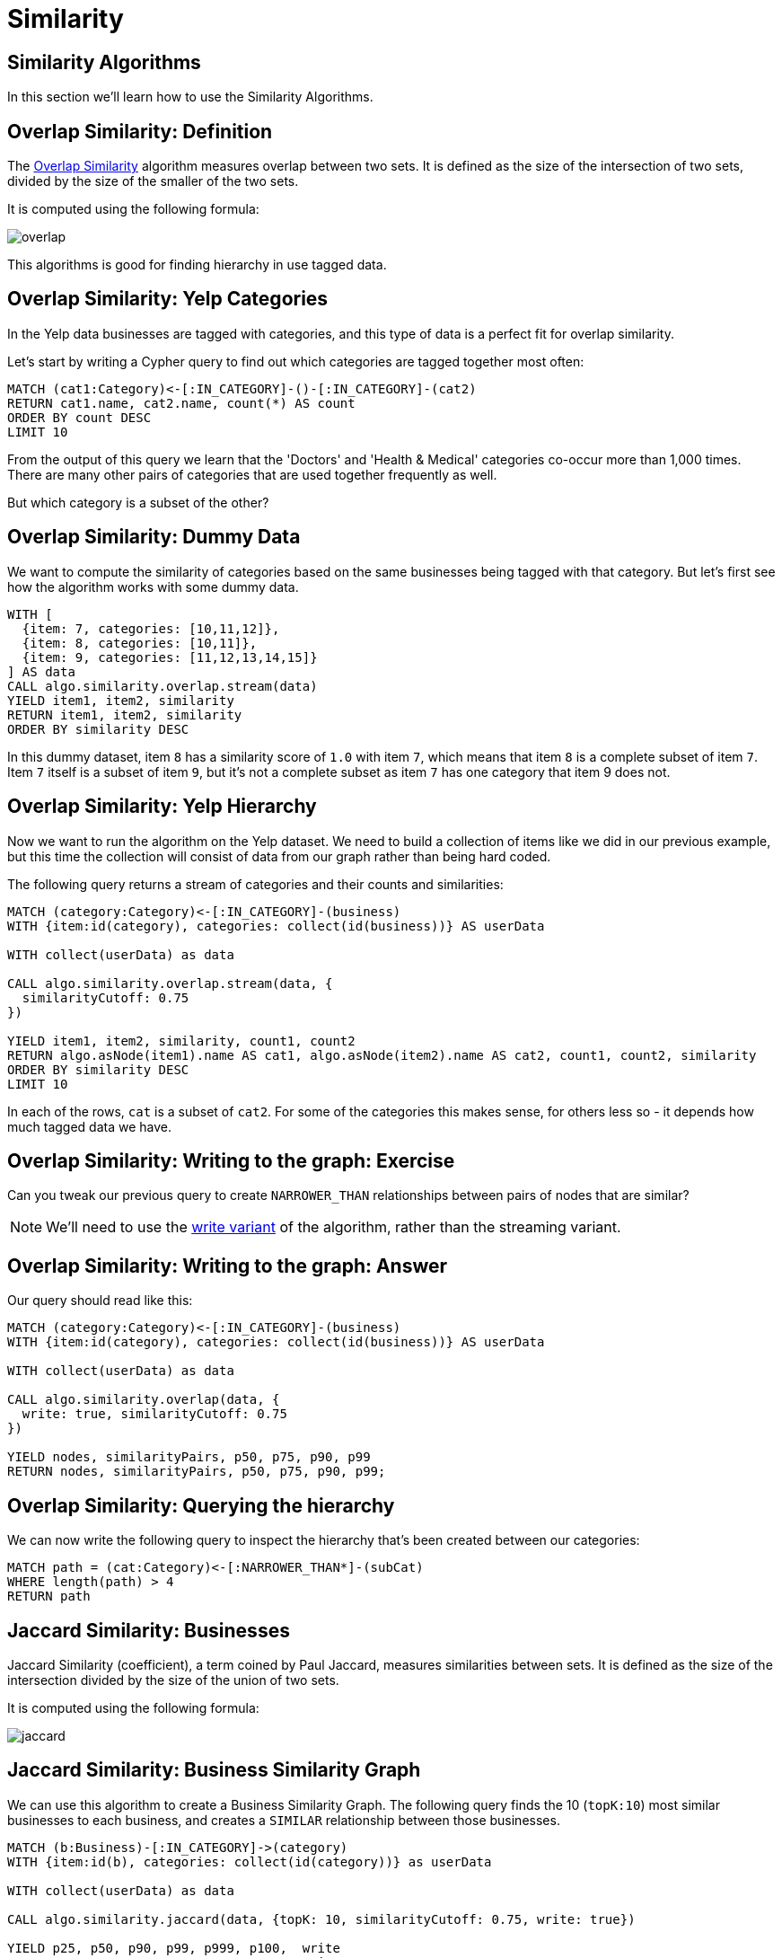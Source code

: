 = Similarity
:icons: font
:csv-url: https://raw.githubusercontent.com/mathbeveridge/asoiaf/master/data

== Similarity Algorithms

In this section we'll learn how to use the Similarity Algorithms.

== Overlap Similarity: Definition

The https://neo4j.com/docs/graph-algorithms/current/algorithms/similarity-overlap/[Overlap Similarity^] algorithm measures overlap between two sets.
It is defined as the size of the intersection of two sets, divided by the size of the smaller of the two sets.

It is computed using the following formula:

image::https://guides.neo4j.com/sandbox/applied_graph_algorithms/images/overlap.svg[]

This algorithms is good for finding hierarchy in use tagged data.

== Overlap Similarity: Yelp Categories

In the Yelp data businesses are tagged with categories, and this type of data is a perfect fit for overlap similarity.

Let's start by writing a Cypher query to find out which categories are tagged together most often:

[source, cypher]
----
MATCH (cat1:Category)<-[:IN_CATEGORY]-()-[:IN_CATEGORY]-(cat2)
RETURN cat1.name, cat2.name, count(*) AS count
ORDER BY count DESC
LIMIT 10
----

From the output of this query we learn that the 'Doctors' and 'Health & Medical' categories co-occur more than 1,000 times.
There are many other pairs of categories that are used together frequently as well.

But which category is a subset of the other?


== Overlap Similarity: Dummy Data

We want to compute the similarity of categories based on the same businesses being tagged with that category.
But let's first see how the algorithm works with some dummy data.


[source, cypher]
----
WITH [
  {item: 7, categories: [10,11,12]},
  {item: 8, categories: [10,11]},
  {item: 9, categories: [11,12,13,14,15]}
] AS data
CALL algo.similarity.overlap.stream(data)
YIELD item1, item2, similarity
RETURN item1, item2, similarity
ORDER BY similarity DESC
----

In this dummy dataset, item `8` has a similarity score of `1.0` with item `7`, which means that item `8` is a complete subset of item `7`.
Item `7` itself is a subset of item `9`, but it’s not a complete subset as item `7` has one category that item 9 does not.

== Overlap Similarity: Yelp Hierarchy

Now we want to run the algorithm on the Yelp dataset.
We need to build a collection of items like we did in our previous example, but this time the collection will consist of data from our graph rather than being hard coded.

The following query returns a stream of categories and their counts and similarities:

[source,cypher]
----
MATCH (category:Category)<-[:IN_CATEGORY]-(business)
WITH {item:id(category), categories: collect(id(business))} AS userData

WITH collect(userData) as data

CALL algo.similarity.overlap.stream(data, {
  similarityCutoff: 0.75
})

YIELD item1, item2, similarity, count1, count2
RETURN algo.asNode(item1).name AS cat1, algo.asNode(item2).name AS cat2, count1, count2, similarity
ORDER BY similarity DESC
LIMIT 10
----

In each of the rows, `cat` is a subset of `cat2`.
For some of the categories this makes sense, for others less so - it depends how much tagged data we have.

== Overlap Similarity: Writing to the graph: Exercise

Can you tweak our previous query to create `NARROWER_THAN` relationships between pairs of nodes that are similar?

[NOTE]
====
We'll need to use the https://neo4j.com/docs/graph-algorithms/current/algorithms/similarity-overlap/#algorithms-similarity-overlap-syntax[write variant^] of the algorithm, rather than the streaming variant.
====

== Overlap Similarity: Writing to the graph: Answer

Our query should read like this:


[source,cypher]
----
MATCH (category:Category)<-[:IN_CATEGORY]-(business)
WITH {item:id(category), categories: collect(id(business))} AS userData

WITH collect(userData) as data

CALL algo.similarity.overlap(data, {
  write: true, similarityCutoff: 0.75
})

YIELD nodes, similarityPairs, p50, p75, p90, p99
RETURN nodes, similarityPairs, p50, p75, p90, p99;
----

== Overlap Similarity: Querying the hierarchy

We can now write the following query to inspect the hierarchy that's been created between our categories:

[source, cypher]
----
MATCH path = (cat:Category)<-[:NARROWER_THAN*]-(subCat)
WHERE length(path) > 4
RETURN path
----


== Jaccard Similarity: Businesses

Jaccard Similarity (coefficient), a term coined by Paul Jaccard, measures similarities between sets.
It is defined as the size of the intersection divided by the size of the union of two sets.

It is computed using the following formula:

image::https://neo4j.com/docs/graph-algorithms/current/images/jaccard.png[]

== Jaccard Similarity: Business Similarity Graph

We can use this algorithm to create a Business Similarity Graph.
The following query finds the 10 (`topK:10`) most similar businesses to each business, and creates a `SIMILAR` relationship between those businesses.

[source,cypher]
----
MATCH (b:Business)-[:IN_CATEGORY]->(category)
WITH {item:id(b), categories: collect(id(category))} as userData

WITH collect(userData) as data

CALL algo.similarity.jaccard(data, {topK: 10, similarityCutoff: 0.75, write: true})

YIELD p25, p50, p90, p99, p999, p100,  write
RETURN p25, p50, p90, p99, p999, p100, write
----


== Jaccard Similarity: Querying the Business Similarity Graph

We can now write the following query to query the Business Similarity Graph:

[source, cypher]
----
MATCH (b:Business {name: "Geico Insurance"})-[similar:SIMILAR]->(other)
RETURN other.name, similar.score, [(b)-[:IN_CATEGORY]->(c) | c.name] AS categories
----